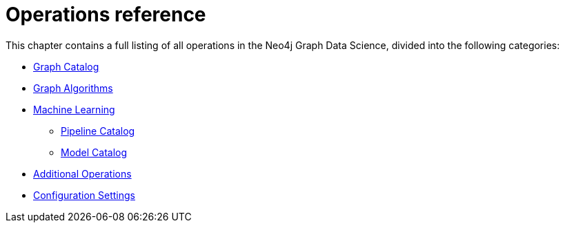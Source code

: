 [appendix]
[[appendix-a]]
= Operations reference
:description: This chapter contains a reference of all the procedures and functions in the Neo4j Graph Data Science library.

This chapter contains a full listing of all operations in the Neo4j Graph Data Science, divided into the following categories:

* xref:operations-reference/graph-operation-references.adoc[Graph Catalog]
* xref:operations-reference/algorithm-references.adoc[Graph Algorithms]
* xref:operations-reference/machine-learning-references.adoc[Machine Learning]
** xref:operations-reference/machine-learning-references.adoc#appendix-a-pipeline-ops[Pipeline Catalog]
** xref:operations-reference/machine-learning-references.adoc#appendix-a-model-ops[Model Catalog]
* xref:operations-reference/additional-operation-references.adoc[Additional Operations]
* xref:operations-reference/configuration-settings.adoc[Configuration Settings]
